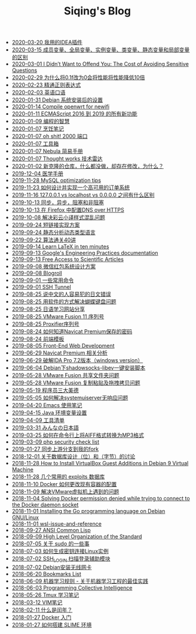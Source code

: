 #+TITLE: Siqing's Blog

   + [[file:i-use-the-idea-plugin.org][2020-03-20 我用的IDEA插件]]
   + [[file:difference-between-variables.org][2020-03-15 成员变量、全局变量、实例变量、类变量、静态变量和局部变量的区别]]
   + [[file:the-cost-of-avoiding-sensitive-questions.org][2020-03-01 I Didn’t Want to Offend You: The Cost of Avoiding Sensitive Questions]]
   + [[file:why-does-changing-0.1f-to-0-slow-down-performance-by-10x.org][2020-02-29 为什么将0.1f改为0会将性能将性能降低10倍]]
   + [[file:mastering-regular-expressions.org][2020-02-23 精通正则表达式]]
   + [[file:spoken-englist.org][2020-02-03 英语口语]]
   + [[file:the-debian-system-setup.org][2020-01-31 Debian 系统安装后的设置]]
   + [[file:compile-openwrt-for-newifi.org][2020-01-14 Compile openwrt for newifi]]
   + [[file:everthing-from-es-2016-to-es2019.org][2020-01-11 ECMAScript 2016 到 2019 的所有新功能]]
   + [[file:programming-philosophy.org][2020-01-09 编程的智慧]]
   + [[file:cooking-notes.org][2020-01-07 烹饪笔记]]
   + [[file:oh-shit-2000-port.org][2020-01-07 oh shit! 2000 端口]]
   + [[file:list.org][2020-01-07 工具箱]]
   + [[file:simple-tutorial-for-nubula.org][2020-01-07 Nebula 简易手册]]
   + [[file:technology-radar.org][2020-01-07 Thought works 技术雷达]]
   + [[file:cloning-a-git-repo-and-it-already-has-a-dirty-working.org][2020-01-02 新克隆的仓库，什么都没做，却存在修改，为什么？]]
   + [[file:medical-handbook.org][2019-12-04 医学手册]]
   + [[file:mysql-optimization-tips.org][2019-11-28 MySQL optimization tips]]
   + [[file:how-to-design-and-implement-a-highly-available-order-system.org][2019-11-23 如何设计并实现一个高可用的订单系统]]
   + [[file:what-is-the-difference-between-localhost-vs-127-0-0-1-vs-0-0-0-0.org][2019-11-16 127.0.0.1 vs localhost vs 0.0.0.0 之间有什么区别]]
   + [[file:asynchronous-vs-non-blocking.org][2019-10-13 同步，异步，阻塞和非阻塞]]
   + [[file:configure-dns-over-https-in-firefox.org][2019-10-13 在 Firefox 中配置DNS over HTTPS]]
   + [[file:lingocloud-css-issue.org][2019-10-08 解决彩云小译样式混乱问题]]
   + [[file:short-url-solutions.org][2019-09-24 短链接实现方案]]
   + [[file:static-analysis-of-dynamically-typed-languages.org][2019-09-24 静态分析动态类型语言]]
   + [[file:algorithm.org][2019-09-22 算法通关40讲]]
   + [[file:learn-LaTex-in-ten-minutes.org][2019-09-14 Learn LaTeX in ten minutes]]
   + [[file:googles-engineering-practices-documentation.org][2019-09-13 Google's Engineering Practices documentation]]
   + [[file:free-access-to-scientific-articles.org][2019-09-13 Free Access to Scientific Articles]]
   + [[file:wechat-red-envelope-system-design.org][2019-09-08 微信红包系统设计方案]]
   + [[file:blogroll.org][2019-09-08 Blogroll]]
   + [[file:some-common-command.org][2019-09-01 一些常用命令]]
   + [[file:ssh-tunnel.org][2019-09-01 SSH Tunnel]]
   + [[file:japanese-errors-that-are-easy-for-chinese-speaker.org][2019-08-25 说中文的人容易犯的日文错误]]
   + [[file:double-key-press-issue-on-butterfly-keyboard.org][2019-08-25 用软件的方式解决蝴蝶键盘问题]]
   + [[file:japanese-learning-website-sharing.org][2019-08-25 日语学习网站分享]]
   + [[file:the-vmware-fusion-professional-version-11-license.org][2019-08-25 VMware Fusion 11 序列号]]
   + [[file:the-proxifier-license.org][2019-08-25 Proxifier序列号]]
   + [[file:how-to-know-the-password-saved-by-navicat-preminum.org][2019-08-24 如何知道Navicat Premium保存的密码]]
   + [[file:template.org][2019-08-24 前端模板]]
   + [[file:front-end-webdevelopment.org][2019-08-05 Front-End Web Development]]
   + [[file:a-keygen-for-navicat.org][2019-06-29 Navicat Premium 相关分析]]
   + [[file:hacking-ida-pro-installer-of-windows-version.org][2019-06-29 破解IDA Pro 7.2版本（windows version）]]
   + [[file:shadowsocks-libev-one-click-install-shell-script-for-Debian.org][2019-06-04 Debian下shadowsocks-libev一键安装脚本]]
   + [[file:shared-folders-issue-for-vmware-fusion.org][2019-05-28 VMware Fusion 共享文件夹问题]]
   + [[file:copy-and-paste-issue-via-vmware-fusion.org][2019-05-28 VMware Fusion 复制粘贴及拖拽拷贝问题]]
   + [[file:three-virtues-of-programmer.org][2019-05-19 程序员三大美德]]
   + [[file:how-to-solve-the-problem-of-systemuiserver-no-response.org][2019-05-05 如何解决systemuiserver无响应问题]]
   + [[file:the-emacs-note.org][2019-04-20 Emacs 使用笔记]]
   + [[file:java-enviroment-variable-setting.org][2019-04-15 Java 环境变量设置]]
   + [[file:my-tool-list.org][2019-04-09 工具清单]]
   + [[file:learning-japanese.org][2019-03-31 みんなの日本語]]
   + [[file:how-to-convert-aiff-to-mp3-on-command-line.org][2019-03-25 如何在命令行上将AIFF格式转换为MP3格式]]
   + [[file:php-security-check-list.org][2019-03-09 php security check list]]
   + [[file:syncing-upstream-branches-in-my-fork.org][2019-01-27 同步上游分支到我的fork]]
   + [[file:about-bit-and-byte-of-database.org][2018-12-01 关于数据库设计（位）和（字节）的讨论]]
   + [[file:install-virtualbox-guest-additions-debian-9-stretch.org][2018-11-28 How to Install VirtualBox Guest Additions in Debian 9 Virtual Machine]]
   + [[file:the-exploits-database-sites.org][2018-11-28 几个常用的 exploits 数据库]]
   + [[file:the-docker-config.org][2018-11-10 Docker 如何更改现有容器的配置]]
   + [[file:solving-the-vmware-virtual-machine-issues.org][2018-11-09 解决VMware虚拟机上遇到的问题]]
   + [[file:solving-docker-permission-denied-while-trying-to-connect-to-the-docker-daemon-socket.org][2018-11-04 Solving Docker permission denied while trying to connect to the Docker daemon socket]]
   + [[file:installing-the-Go-programming-language-on-Debian.org][2018-11-01 Installing the Go programming language on Debian GNU/Linux]]
   + [[file:wsl-issue.org][2018-11-01 wsl-issue-and-reference]]
   + [[file:ansi-common-lisp.org][2018-09-27 ANSI Common Lisp]]
   + [[file:high-level-organization-of-the-standard.org][2018-09-09 High Level Organization of the Standard]]
   + [[file:sudo.org][2018-07-05 关于 sudo 的一些事]]
   + [[file:generate-ssh-key-to-connect-host.org][2018-07-03 如何生成密钥连接Linux实例]]
   + [[file:scanner-ssh-auxiliary-modules.org][2018-07-02 SSH_LOGIN 扫描登录辅助模块]]
   + [[file:debian-install-wireless-network-card.org][2018-07-02 Debian安装无线网卡]]
   + [[file:bookmarks-list.org][2018-06-20 Bookmarks List]]
   + [[file:rules-of-machine-learning.org][2018-06-09 机器学习规则 - 关于机器学习工程的最佳实践]]
   + [[file:programming-collective-intelligence.org][2018-06-03 Programming Collective Intelligence]]
   + [[file:the-tmux-guide.org][2018-05-26 Tmux 学习笔记]]
   + [[file:the-vim-note.org][2018-03-12 VIM笔记]]
   + [[file:what-is-a-leap-year.org][2018-02-11 什么是闰年？]]
   + [[file:get-started-with-docker.org][2018-01-27 Docker 入门]]
   + [[file:the-common-lisp-development-environment.org][2018-01-27 如何搭建 SLIME 环境]]
